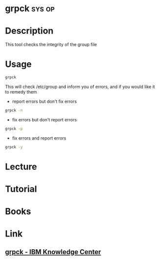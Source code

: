 #+TAGS: sys op


* grpck								     :sys:op:
* Description
This tool checks the integrity of the group file 
* Usage
#+BEGIN_SRC sh
grpck
#+END_SRC
This will check /etc/group and inform you of errors, and if you would like it to remedy them

- report errors but don't fix errors
#+BEGIN_SRC sh
grpck -n
#+END_SRC

- fix errors but don't report errors
#+BEGIN_SRC sh
grpck -p
#+END_SRC

- fix errors and report errors
#+BEGIN_SRC sh
grpck -y
#+END_SRC

* Lecture
* Tutorial
* Books
* Link
** [[http://www.ibm.com/support/knowledgecenter/ssw_aix_71/com.ibm.aix.cmds2/grpck.htm][grpck - IBM Knowledge Center]]
